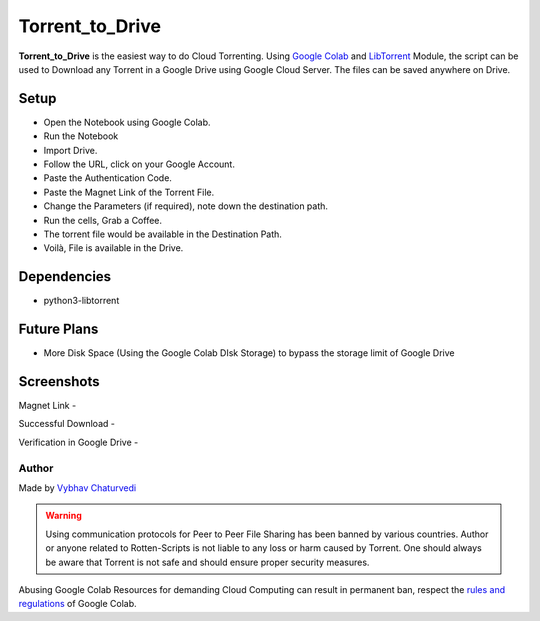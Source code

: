 Torrent_to_Drive
================

|checkout| |forthebadge made-with-python| |Open In Colab|

**Torrent_to_Drive** is the easiest way to do Cloud Torrenting. Using
`Google Colab <https://colab.research.google.com>`__ and
`LibTorrent <https://libtorrent.org/python_binding.html>`__ Module, the
script can be used to Download any Torrent in a Google Drive using
Google Cloud Server. The files can be saved anywhere on Drive.

Setup
-----

-  Open the Notebook using Google Colab.
-  Run the Notebook
-  Import Drive.
-  Follow the URL, click on your Google Account.
-  Paste the Authentication Code.
-  Paste the Magnet Link of the Torrent File.
-  Change the Parameters (if required), note down the destination path.
-  Run the cells, Grab a Coffee.
-  The torrent file would be available in the Destination Path.
-  Voilà, File is available in the Drive.

Dependencies
------------

-  python3-libtorrent

Future Plans
------------

-  More Disk Space (Using the Google Colab DIsk Storage) to bypass the
   storage limit of Google Drive

Screenshots
-----------

Magnet Link - |Pasting the Magnet Link|

Successful Download - |Successful Download|

Verification in Google Drive - |image4|

Author
^^^^^^

Made by `Vybhav Chaturvedi <https://www.linkedin.com/in/vybhav-chaturvedi-0ba82614a/>`__

.. warning::

   Using communication protocols for Peer to Peer File Sharing has been
   banned by various countries. Author or anyone related to Rotten-Scripts
   is not liable to any loss or harm caused by Torrent. One should always
   be aware that Torrent is not safe and should ensure proper security
   measures.

Abusing Google Colab Resources for demanding Cloud Computing can result
in permanent ban, respect the `rules and regulations <https://research.google.com/colaboratory/faq.html#resource-limits>`__
of Google Colab.

.. |forthebadge made-with-python| image:: http://ForTheBadge.com/images/badges/made-with-python.svg
   :target: https://www.python.org/
.. |Open In Colab| image:: https://colab.research.google.com/assets/colab-badge.svg
   :target: https://colab.research.google.com/drive/1pO6CaIFIdJ_4Rc4X3vpBxQdnXMm0zhJ5#scrollTo=s4TwJU-pVNC9
.. |Pasting the Magnet Link| image:: MagnetLink.svg
.. |Successful Download| image:: DownloadSuccess.svg
.. |image4| image:: Google_Drive.svg

.. |checkout| image:: https://forthebadge.com/images/badges/check-it-out.svg
  :target: https://github.com/HarshCasper/Rotten-Scripts/tree/master/Python/Torrent_To_GoogleDrive/

